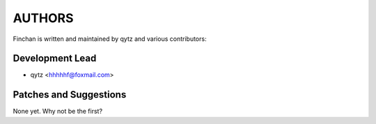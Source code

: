 ==========
AUTHORS
==========

Finchan is written and maintained by qytz and
various contributors:

Development Lead
----------------

* qytz <hhhhhf@foxmail.com>

Patches and Suggestions
-----------------------

None yet. Why not be the first?
